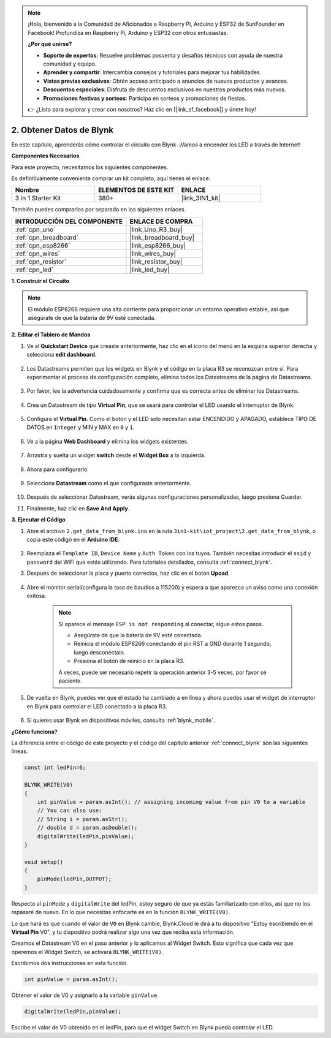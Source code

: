 .. note::

    ¡Hola, bienvenido a la Comunidad de Aficionados a Raspberry Pi, Arduino y ESP32 de SunFounder en Facebook! Profundiza en Raspberry Pi, Arduino y ESP32 con otros entusiastas.

    **¿Por qué unirse?**

    - **Soporte de expertos**: Resuelve problemas posventa y desafíos técnicos con ayuda de nuestra comunidad y equipo.
    - **Aprender y compartir**: Intercambia consejos y tutoriales para mejorar tus habilidades.
    - **Vistas previas exclusivas**: Obtén acceso anticipado a anuncios de nuevos productos y avances.
    - **Descuentos especiales**: Disfruta de descuentos exclusivos en nuestros productos más nuevos.
    - **Promociones festivas y sorteos**: Participa en sorteos y promociones de fiestas.

    👉 ¿Listo para explorar y crear con nosotros? Haz clic en [|link_sf_facebook|] y únete hoy!

.. _iot_blink:

2. Obtener Datos de Blynk
=================================

En este capítulo, aprenderás cómo controlar el circuito con Blynk. ¡Vamos a encender los LED a través de Internet!

**Componentes Necesarios**

Para este proyecto, necesitamos los siguientes componentes.

Es definitivamente conveniente comprar un kit completo, aquí tienes el enlace:

.. list-table::
    :widths: 20 20 20
    :header-rows: 1

    *   - Nombre	
        - ELEMENTOS DE ESTE KIT
        - ENLACE
    *   - 3 in 1 Starter Kit
        - 380+
        - |link_3IN1_kit|

También puedes comprarlos por separado en los siguientes enlaces.

.. list-table::
    :widths: 30 20
    :header-rows: 1

    *   - INTRODUCCIÓN DEL COMPONENTE
        - ENLACE DE COMPRA

    *   - :ref:`cpn_uno`
        - |link_Uno_R3_buy|
    *   - :ref:`cpn_breadboard`
        - |link_breadboard_buy|
    *   - :ref:`cpn_esp8266`
        - |link_esp8266_buy|
    *   - :ref:`cpn_wires`
        - |link_wires_buy|
    *   - :ref:`cpn_resistor`
        - |link_resistor_buy|
    *   - :ref:`cpn_led`
        - |link_led_buy|

**1. Construir el Circuito**

.. note::

    El módulo ESP8266 requiere una alta corriente para proporcionar un entorno operativo estable, así que asegúrate de que la batería de 9V esté conectada.

.. image:: img/wiring_led.jpg

**2. Editar el Tablero de Mandos**

1. Ve al **Quickstart Device** que creaste anteriormente, haz clic en el icono del menú en la esquina superior derecha y selecciona **edit dashboard**.

    .. image:: img/sp220609_112825.png

2. Los Datastreams permiten que los widgets en Blynk y el código en la placa R3 se reconozcan entre sí. Para experimentar el proceso de configuración completo, elimina todos los Datastreams de la página de Datastreams.

    .. image:: img/sp220609_114723.png

3. Por favor, lee la advertencia cuidadosamente y confirma que es correcta antes de eliminar los Datastreams.

    .. image:: img/sp220609_114929.png

4. Crea un Datastream de tipo **Virtual Pin**, que se usará para controlar el LED usando el interruptor de Blynk.

    .. image:: img/sp220609_115124.png

5. Configura el **Virtual Pin**. Como el botón y el LED solo necesitan estar ENCENDIDO y APAGADO, establece TIPO DE DATOS en ``Integer`` y MIN y MAX en ``0`` y ``1``.

    .. image:: img/sp220609_115520.png

6. Ve a la página **Web Dashboard** y elimina los widgets existentes.

    .. image:: img/sp220609_133707.png

7. Arrastra y suelta un widget **switch** desde el **Widget Box** a la izquierda.

    .. image:: img/sp220609_114508.png

8. Ahora para configurarlo.

    .. image:: img/sp20220615180127.png

9. Selecciona **Datastream** como el que configuraste anteriormente.

    .. image:: img/sp220609_133741.png

10. Después de seleccionar Datastream, verás algunas configuraciones personalizadas, luego presiona Guardar.

    .. image:: img/sp220609_133950.png

11. Finalmente, haz clic en **Save And Apply**.

    .. image:: img/sp220609_141733.png

**3. Ejecutar el Código**

1. Abre el archivo ``2.get_data_from_blynk.ino`` en la ruta ``3in1-kit\iot_project\2.get_data_from_blynk``, o copia este código en el **Arduino IDE**.

    .. raw:: html
        
        <iframe src=https://create.arduino.cc/editor/sunfounder01/06b187a8-dabf-4866-b38c-742e0446cc3f/preview?embed style="height:510px;width:100%;margin:10px 0" frameborder=0></iframe>

2. Reemplaza el ``Template ID``, ``Device Name`` y ``Auth Token`` con los tuyos. También necesitas introducir el ``ssid`` y ``password`` del WiFi que estás utilizando. Para tutoriales detallados, consulta :ref:`connect_blynk`.

3. Después de seleccionar la placa y puerto correctos, haz clic en el botón **Upoad**.

    .. image:: img/2_upload.png

4. Abre el monitor serial(configura la tasa de baudios a 115200) y espera a que aparezca un aviso como una conexión exitosa.

    .. image:: img/2_ready.png

    .. note::

        Si aparece el mensaje ``ESP is not responding`` al conectar, sigue estos pasos.

        * Asegúrate de que la batería de 9V esté conectada.
        * Reinicia el módulo ESP8266 conectando el pin RST a GND durante 1 segundo, luego desconéctalo.
        * Presiona el botón de reinicio en la placa R3.

        A veces, puede ser necesario repetir la operación anterior 3-5 veces, por favor sé paciente.

5. De vuelta en Blynk, puedes ver que el estado ha cambiado a en línea y ahora puedes usar el widget de interruptor en Blynk para controlar el LED conectado a la placa R3.

    .. image:: img/2_blynk_button.png

6. Si quieres usar Blynk en dispositivos móviles, consulta :ref:`blynk_mobile`.


**¿Cómo funciona?**

La diferencia entre el código de este proyecto y el código del capítulo anterior :ref:`connect_blynk` son las siguientes líneas.


.. code-block:: arduino

    const int ledPin=6;

    BLYNK_WRITE(V0)
    {
        int pinValue = param.asInt(); // assigning incoming value from pin V0 to a variable
        // You can also use:
        // String i = param.asStr();
        // double d = param.asDouble();
        digitalWrite(ledPin,pinValue);
    }

    void setup()
    {
        pinMode(ledPin,OUTPUT);
    }


Respecto al ``pinMode`` y ``digitalWrite`` del ledPin, estoy seguro de que ya estás familiarizado con ellos, así que no los repasaré de nuevo. En lo que necesitas enfocarte es en la función ``BLYNK_WRITE(V0)``.

Lo que hará es que cuando el valor de ``V0`` en Blynk cambie, Blynk.Cloud le dirá a tu dispositivo "Estoy escribiendo en el **Virtual Pin** V0", y tu dispositivo podrá realizar algo una vez que reciba esta información.

Creamos el Datastream V0 en el paso anterior y lo aplicamos al Widget Switch.
Esto significa que cada vez que operemos el Widget Switch, se activará ``BLYNK_WRITE(V0)``.

Escribimos dos instrucciones en esta función.

.. code-block:: arduino

    int pinValue = param.asInt();

Obtener el valor de V0 y asignarlo a la variable ``pinValue``.

.. code-block:: arduino

    digitalWrite(ledPin,pinValue);

Escribe el valor de V0 obtenido en el ledPin, para que el widget Switch en Blynk pueda controlar el LED.


